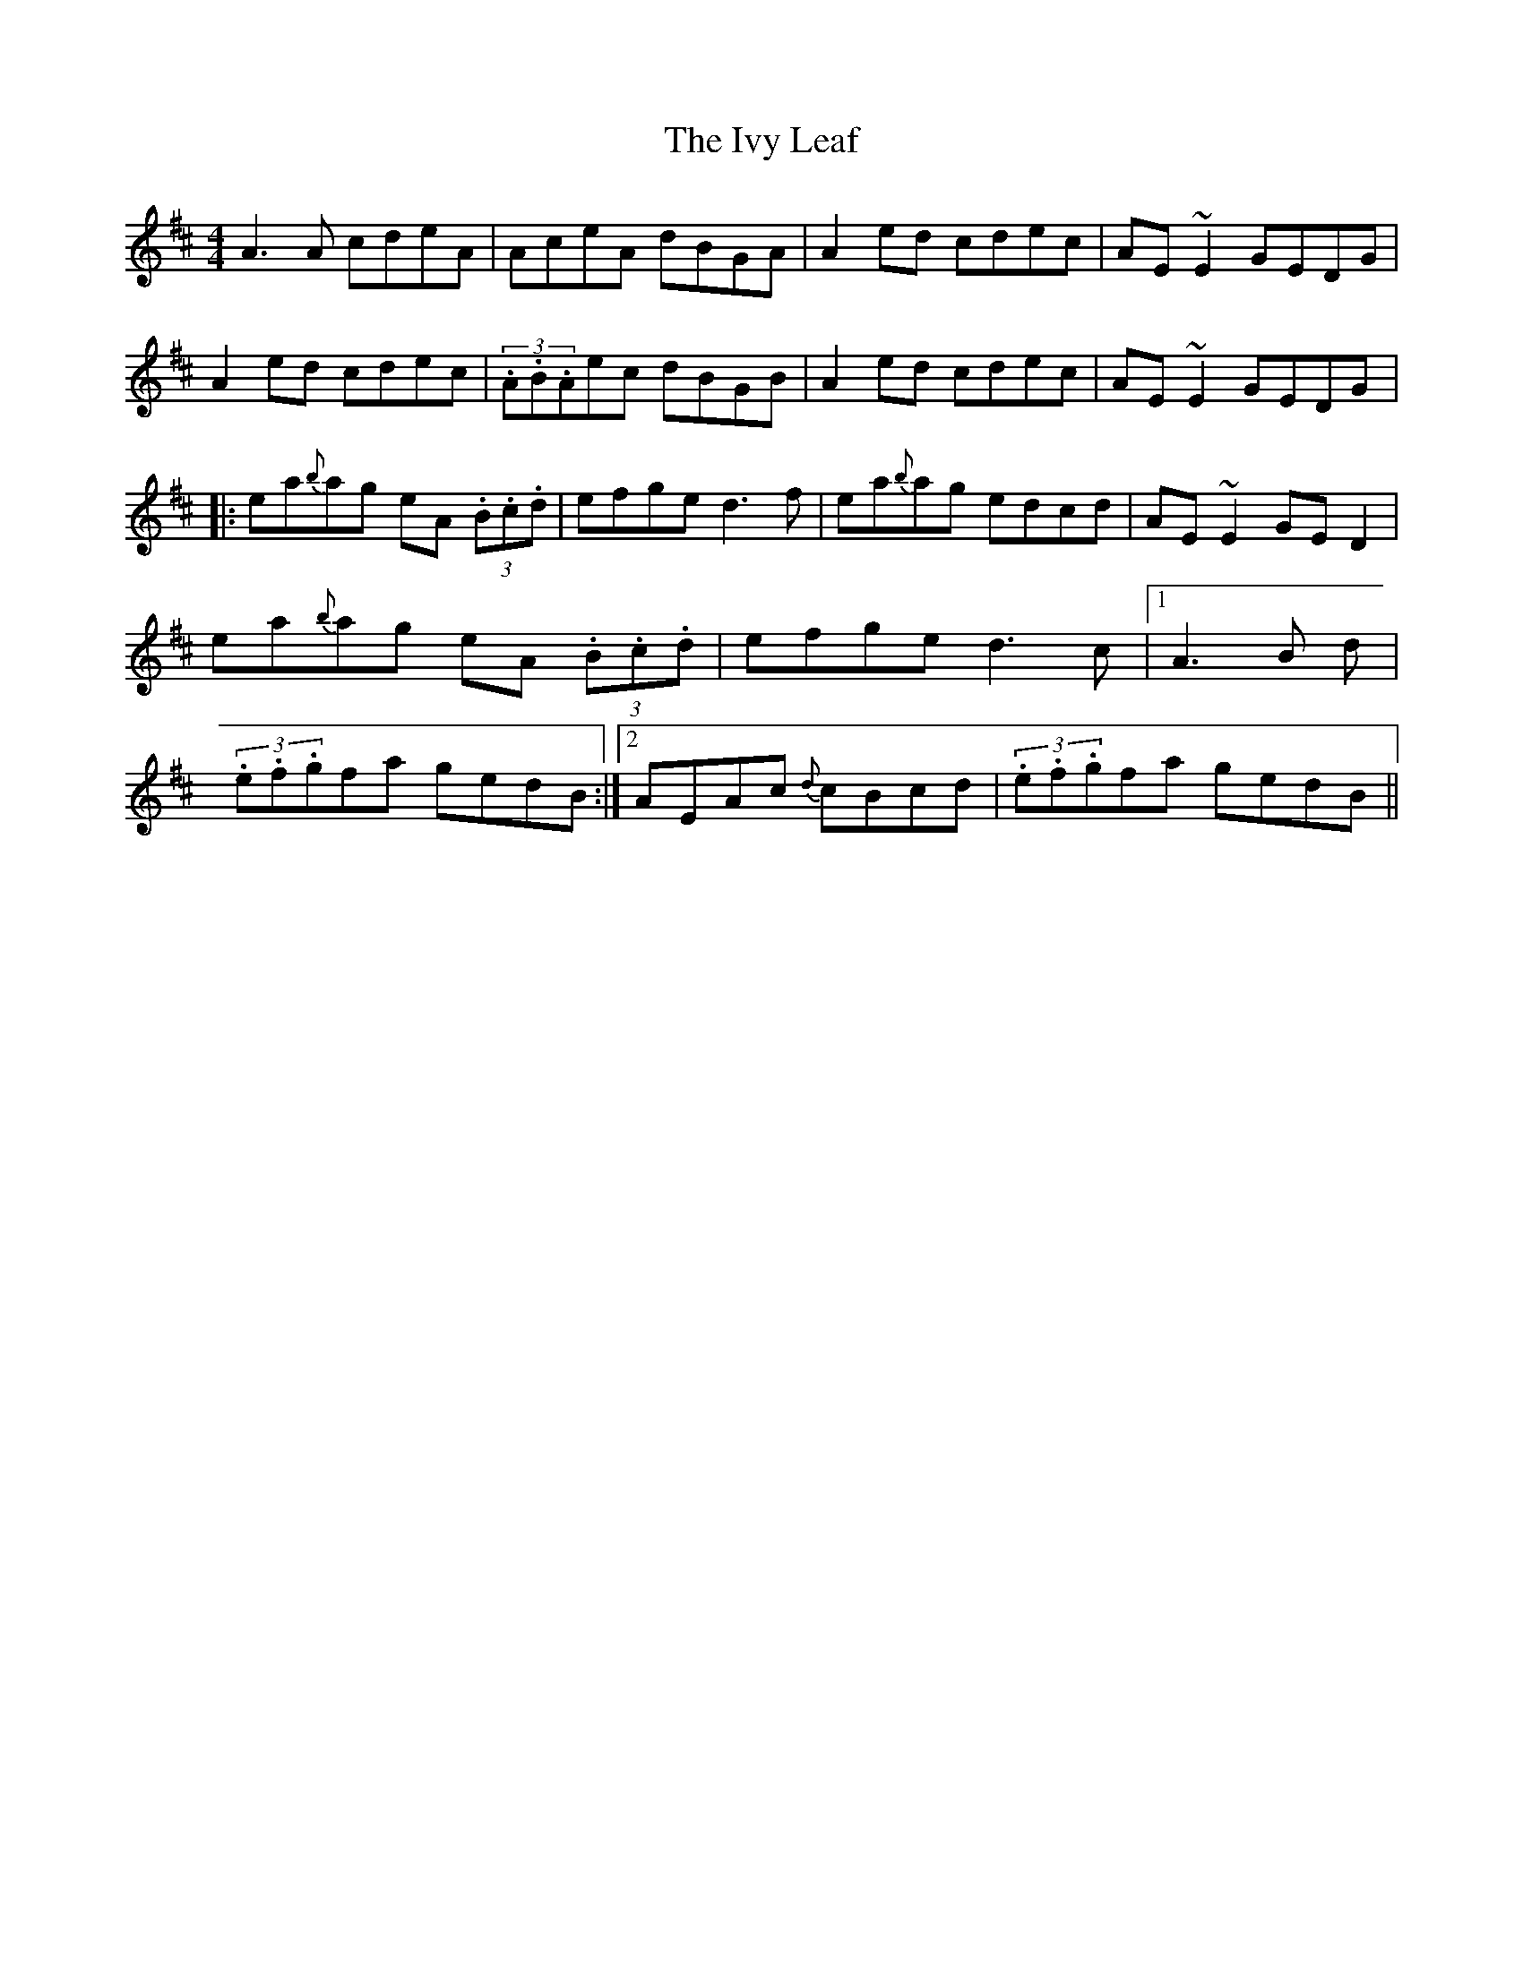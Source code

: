X: 18
T:The Ivy Leaf
R:Reel
S:Dermy Diamond, Belfast (fiddle)
D:Private tape - 198?
H:'A3' and 'A2's all unisons
N:As played
M:4/4
K:D %i.e. 2 sharps
A3A cdeA | AceA dBGA | A2ed cdec | AE~E2 GEDG | A2ed cdec |\
(3.A.B.Aec dBGB | A2ed cdec | AE~E2 GEDG |: ea{b}ag eA (3.B.c.d |\
efge d3f | ea{b}ag edcd | AE~E2 GED2 | ea{b}ag eA (3.B.c.d | efge d3c \
|1 A3B +E3c3+d | (3.e.f.gfa gedB :|2 AEAc {d}cBcd| (3.e.f.gfa gedB ||
